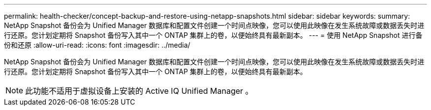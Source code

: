 ---
permalink: health-checker/concept-backup-and-restore-using-netapp-snapshots.html 
sidebar: sidebar 
keywords:  
summary: NetApp Snapshot 备份会为 Unified Manager 数据库和配置文件创建一个时间点映像，您可以使用此映像在发生系统故障或数据丢失时进行还原。您计划定期将 Snapshot 备份写入其中一个 ONTAP 集群上的卷，以便始终具有最新副本。 
---
= 使用 NetApp Snapshot 进行备份和还原
:allow-uri-read: 
:icons: font
:imagesdir: ../media/


[role="lead"]
NetApp Snapshot 备份会为 Unified Manager 数据库和配置文件创建一个时间点映像，您可以使用此映像在发生系统故障或数据丢失时进行还原。您计划定期将 Snapshot 备份写入其中一个 ONTAP 集群上的卷，以便始终具有最新副本。

[NOTE]
====
此功能不适用于虚拟设备上安装的 Active IQ Unified Manager 。

====